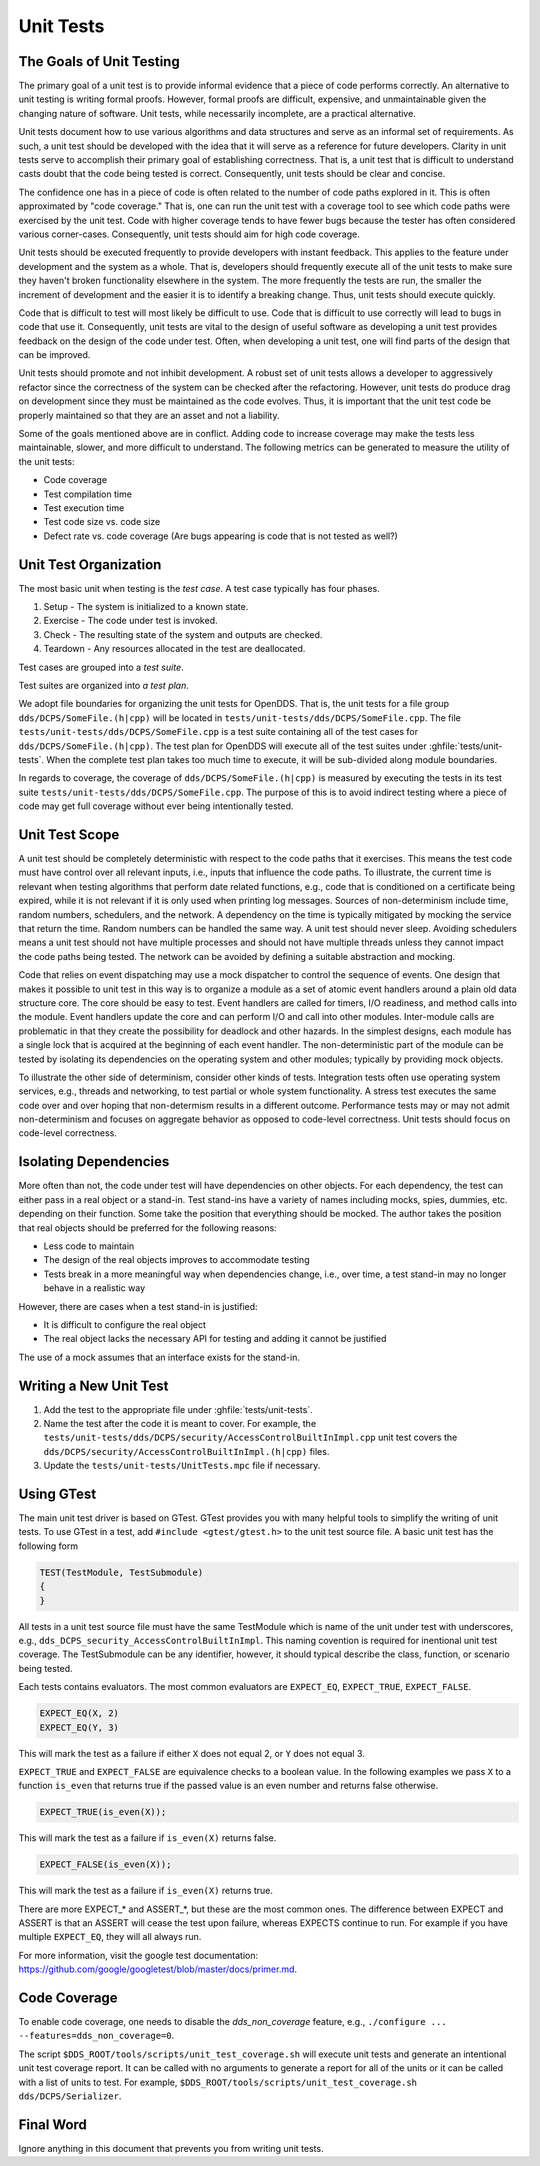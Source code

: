 ##########
Unit Tests
##########

*************************
The Goals of Unit Testing
*************************

The primary goal of a unit test is to provide informal evidence that a piece of code performs correctly.
An alternative to unit testing is writing formal proofs.
However, formal proofs are difficult, expensive, and unmaintainable given the changing nature of software.
Unit tests, while necessarily incomplete, are a practical alternative.

Unit tests document how to use various algorithms and data structures and serve as an informal set of requirements.
As such, a unit test should be developed with the idea that it will serve as a reference for future developers.
Clarity in unit tests serve to accomplish their primary goal of establishing correctness.
That is, a unit test that is difficult to understand casts doubt that the code being tested is correct.
Consequently, unit tests should be clear and concise.

The confidence one has in a piece of code is often related to the number of code paths explored in it.
This is often approximated by "code coverage."
That is, one can run the unit test with a coverage tool to see which code paths were exercised by the unit test.
Code with higher coverage tends to have fewer bugs because the tester has often considered various corner-cases.
Consequently, unit tests should aim for high code coverage.

Unit tests should be executed frequently to provide developers with instant feedback.
This applies to the feature under development and the system as a whole.
That is, developers should frequently execute all of the unit tests to make sure they haven't broken functionality elsewhere in the system.
The more frequently the tests are run, the smaller the increment of development and the easier it is to identify a breaking change.
Thus, unit tests should execute quickly.

Code that is difficult to test will most likely be difficult to use.
Code that is difficult to use correctly will lead to bugs in code that use it.
Consequently, unit tests are vital to the design of useful software as developing a unit test provides feedback on the design of the code under test.
Often, when developing a unit test, one will find parts of the design that can be improved.

Unit tests should promote and not inhibit development.
A robust set of unit tests allows a developer to aggressively refactor since the correctness of the system can be checked after the refactoring.
However, unit tests do produce drag on development since they must be maintained as the code evolves.
Thus, it is important that the unit test code be properly maintained so that they are an asset and not a liability.

Some of the goals mentioned above are in conflict.
Adding code to increase coverage may make the tests less maintainable, slower, and more difficult to understand.
The following metrics can be generated to measure the utility of the unit tests:

* Code coverage
* Test compilation time
* Test execution time
* Test code size vs. code size
* Defect rate vs. code coverage (Are bugs appearing is code that is not tested as well?)

**********************
Unit Test Organization
**********************

The most basic unit when testing is the *test case*.
A test case typically has four phases.

1. Setup - The system is initialized to a known state.
2. Exercise - The code under test is invoked.
3. Check - The resulting state of the system and outputs are checked.
4. Teardown - Any resources allocated in the test are deallocated.

Test cases are grouped into a *test suite*.

Test suites are organized into *a test plan*.

We adopt file boundaries for organizing the unit tests for OpenDDS.
That is, the unit tests for a file group ``dds/DCPS/SomeFile.(h|cpp)`` will be located in ``tests/unit-tests/dds/DCPS/SomeFile.cpp``.
The file ``tests/unit-tests/dds/DCPS/SomeFile.cpp`` is a test suite containing all of the test cases for ``dds/DCPS/SomeFile.(h|cpp)``.
The test plan for OpenDDS will execute all of the test suites under :ghfile:`tests/unit-tests`.
When the complete test plan takes too much time to execute, it will be sub-divided along module boundaries.

In regards to coverage, the coverage of ``dds/DCPS/SomeFile.(h|cpp)`` is measured by executing the tests in its test suite ``tests/unit-tests/dds/DCPS/SomeFile.cpp``.
The purpose of this is to avoid indirect testing where a piece of code may get full coverage without ever being intentionally tested.

***************
Unit Test Scope
***************

A unit test should be completely deterministic with respect to the code paths that it exercises.
This means the test code must have control over all relevant inputs, i.e., inputs that influence the code paths.
To illustrate, the current time is relevant when testing algorithms that perform date related functions, e.g., code that is conditioned on a certificate being expired, while it is not relevant if it is only used when printing log messages.
Sources of non-determinism include time, random numbers, schedulers, and the network.
A dependency on the time is typically mitigated by mocking the service that return the time.
Random numbers can be handled the same way.
A unit test should never sleep.
Avoiding schedulers means a unit test should not have multiple processes and should not have multiple threads unless they cannot impact the code paths being tested.
The network can be avoided by defining a suitable abstraction and mocking.

Code that relies on event dispatching may use a mock dispatcher to control the sequence of events.
One design that makes it possible to unit test in this way is to organize a module as a set of atomic event handlers around a plain old data structure core.
The core should be easy to test.
Event handlers are called for timers, I/O readiness, and method calls into the module.
Event handlers update the core and can perform I/O and call into other modules.
Inter-module calls are problematic in that they create the possibility for deadlock and other hazards.
In the simplest designs, each module has a single lock that is acquired at the beginning of each event handler.
The non-deterministic part of the module can be tested by isolating its dependencies on the operating system and other modules; typically by providing mock objects.

To illustrate the other side of determinism, consider other kinds of tests.
Integration tests often use operating system services, e.g., threads and networking, to test partial or whole system functionality.
A stress test executes the same code over and over hoping that non-determism results in a different outcome.
Performance tests may or may not admit non-determinism and focuses on aggregate behavior as opposed to code-level correctness.
Unit tests should focus on code-level correctness.

**********************
Isolating Dependencies
**********************

More often than not, the code under test will have dependencies on other objects.
For each dependency, the test can either pass in a real object or a stand-in.
Test stand-ins have a variety of names including mocks, spies, dummies, etc. depending on their function.
Some take the position that everything should be mocked.
The author takes the position that real objects should be preferred for the following reasons:

* Less code to maintain
* The design of the real objects improves to accommodate testing
* Tests break in a more meaningful way when dependencies change, i.e., over time, a test stand-in may no longer behave in a realistic way

However, there are cases when a test stand-in is justified:

* It is difficult to configure the real object
* The real object lacks the necessary API for testing and adding it cannot be justified

The use of a mock assumes that an interface exists for the stand-in.

***********************
Writing a New Unit Test
***********************

1. Add the test to the appropriate file under :ghfile:`tests/unit-tests`.
2. Name the test after the code it is meant to cover.
   For example, the ``tests/unit-tests/dds/DCPS/security/AccessControlBuiltInImpl.cpp`` unit test covers the ``dds/DCPS/security/AccessControlBuiltInImpl.(h|cpp)`` files.
3. Update the ``tests/unit-tests/UnitTests.mpc`` file if necessary.

***********
Using GTest
***********

The main unit test driver is based on GTest.
GTest provides you with many helpful tools to simplify the writing of unit tests.
To use GTest in a test, add ``#include <gtest/gtest.h>`` to the unit test source file.
A basic unit test has the following form

.. code-block:: cpp

  TEST(TestModule, TestSubmodule)
  {
  }

All tests in a unit test source file must have the same TestModule which is name of the unit under test with underscores, e.g., ``dds_DCPS_security_AccessControlBuiltInImpl``.
This naming covention is required for inentional unit test coverage.
The TestSubmodule can be any identifier, however, it should typical describe the class, function, or scenario being tested.

Each tests contains evaluators.
The most common evaluators are ``EXPECT_EQ``, ``EXPECT_TRUE``, ``EXPECT_FALSE``.

.. code-block:: cpp

  EXPECT_EQ(X, 2)
  EXPECT_EQ(Y, 3)

This will mark the test as a failure if either ``X`` does not equal 2, or ``Y`` does not equal 3.

``EXPECT_TRUE`` and ``EXPECT_FALSE`` are equivalence checks to a boolean value.
In the following examples we pass ``X`` to a function ``is_even`` that returns true if the passed value is an even number and returns false otherwise.

.. code-block:: cpp

  EXPECT_TRUE(is_even(X));

This will mark the test as a failure if ``is_even(X)`` returns false.

.. code-block:: cpp

  EXPECT_FALSE(is_even(X));

This will mark the test as a failure if ``is_even(X)`` returns true.

There are more EXPECT_* and ASSERT_*, but these are the most common ones.
The difference between EXPECT and ASSERT is that an ASSERT will cease the test upon failure, whereas EXPECTS continue to run.
For example if you have multiple ``EXPECT_EQ``, they will all always run.

For more information, visit the google test documentation: https://github.com/google/googletest/blob/master/docs/primer.md.

*************
Code Coverage
*************

To enable code coverage, one needs to disable the `dds_non_coverage` feature, e.g., ``./configure ... --features=dds_non_coverage=0``.

The script ``$DDS_ROOT/tools/scripts/unit_test_coverage.sh`` will execute unit tests and generate an intentional unit test coverage report.
It can be called with no arguments to generate a report for all of the units or it can be called with a list of units to test.
For example, ``$DDS_ROOT/tools/scripts/unit_test_coverage.sh dds/DCPS/Serializer``.

**********
Final Word
**********

Ignore anything in this document that prevents you from writing unit tests.
